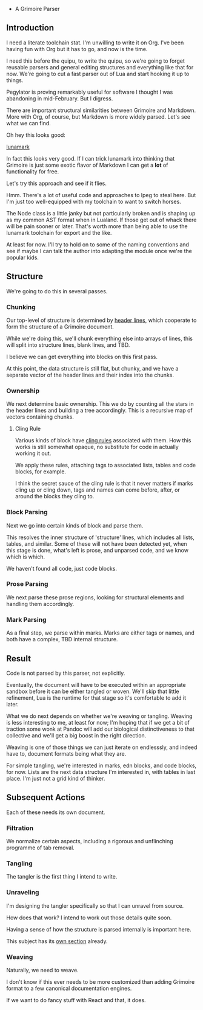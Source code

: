  * A Grimoire Parser

** Introduction

I need a literate toolchain stat. I'm unwilling to write it on
Org. I've been having fun with Org but it has to go, and now is
the time.

I need this before the quipu, to write the quipu, so we're going to
forget reusable parsers and general editing structures and everything
like that for now. We're going to cut a fast parser out of Lua and
start hooking it up to things. 

Pegylator is proving remarkably useful for software I thought I was
abandoning in mid-February. But I digress.

There are important structural similarities between Grimoire and Markdown.
More with Org, of course, but Markdown is more widely parsed. Let's see
what we can find.

Oh hey this looks good:

[[https://github.com/jgm/lunamark][lunamark]]

In fact this looks very good. If I can trick lunamark into thinking that
Grimoire is just some exotic flavor of Markdown I can get a *lot* of 
functionality for free.

Let's try this approach and see if it flies. 

Hmm. There's a lot of useful code and approaches to lpeg to steal here.
But I'm just too well-equipped with my toolchain to want to switch horses.

The Node class is a little janky but not particularly broken and is shaping
up as my common AST format when in Lualand. If those get out of whack there will
be pain sooner or later. That's worth more than being able to use the lunamark
toolchain for export and the like. 

At least for now. I'll try to hold on to some of the naming conventions and see
if maybe I can talk the author into adapting the module once we're the popular
kids. 

** Structure

We're going to do this in several passes. 

*** Chunking

Our top-level of structure is determined by [[file:grimoire.org::*Header%20Lines][header lines]], which
cooperate to form the structure of a Grimoire document.

While we're doing this, we'll chunk everything else into arrays
of lines, this will split into structure lines, blank lines,
and TBD. 

I believe we can get everything into blocks on this first pass.

At this point, the data structure is still flat, but chunky, and
we have a separate vector of the header lines and their index
into the chunks. 

*** Ownership

We next determine basic ownership. This we do by counting all the stars 
in the header lines and building a tree accordingly. This is a 
recursive map of vectors containing chunks. 

**** Cling Rule

Various kinds of block have [[file:grimoire.org::*The%20Cling%20Rule][cling rules]] associated with them. How this
works is still somewhat opaque, no substitute for code in actually
working it out. 

We apply these rules, attaching tags to associated lists, tables and
code blocks, for example. 

I think the secret sauce of the cling rule is that it never matters if 
marks cling up or cling down, tags and names can come before, after, or
around the blocks they cling to. 

*** Block Parsing

Next we go into certain kinds of block and parse them.

This resolves the inner structure of 'structure' lines, which includes
all lists, tables, and similar. Some of these will not have been detected
yet, when this stage is done, what's left is prose, and unparsed code,
and we know which is which. 

We haven't found all code, just code blocks. 

*** Prose Parsing

We next parse these prose regions, looking for structural elements and 
handling them accordingly. 

*** Mark Parsing

As a final step, we parse within marks. Marks are either tags or names,
and both have a complex, TBD internal structure. 

** Result

Code is not parsed by this parser, not explicitly. 

Eventually, the document will have to be executed within an appropriate 
sandbox before it can be either tangled or woven. We'll skip that little
refinement, Lua is the runtime for that stage so it's comfortable to add 
it later. 

What we do next depends on whether we're weaving or tangling. Weaving
is less interesting to me, at least for now; I'm hoping that if we get a 
bit of traction some wonk at Pandoc will add our biological distinctiveness
to that collective and we'll get a big boost in the right direction. 

Weaving is one of those things we can just iterate on endlesssly, and indeed
have to, document formats being what they are. 

For simple tangling, we're interested in marks, edn blocks, and code blocks,
for now. Lists are the next data structure I'm interested in, with tables in
last place. I'm just not a grid kind of thinker. 



** Subsequent Actions

Each of these needs its own document.

*** Filtration

We normalize certain aspects, including a rigorous and unflinching programme of tab removal. 

*** Tangling

The tangler is the first thing I intend to write. 

*** Unraveling

I'm designing the tangler specifically so that I can unravel from source. 

How does that work? I intend to work out those details quite soon. 

Having a sense of how the structure is parsed internally is important here.

This subject has its [[file:unraveler.org::*grym%20unravel][own section]] already.

*** Weaving

Naturally, we need to weave. 

I don't know if this ever needs to be more customized than adding Grimoire 
format to a few canonical documentation engines. 

If we want to do fancy stuff with React and that, it does. 
